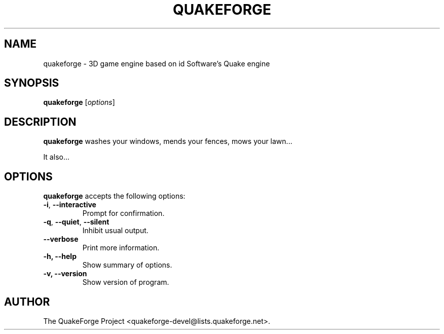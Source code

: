 .\"                              hey, Emacs:   -*- nroff -*-
.\" quakeforge is free software; you can redistribute it and/or modify
.\" it under the terms of the GNU General Public License as published by
.\" the Free Software Foundation; either version 2 of the License, or
.\" (at your option) any later version.
.\"
.\" This program is distributed in the hope that it will be useful,
.\" but WITHOUT ANY WARRANTY; without even the implied warranty of
.\" MERCHANTABILITY or FITNESS FOR A PARTICULAR PURPOSE.  See the
.\" GNU General Public License for more details.
.\"
.\" You should have received a copy of the GNU General Public License
.\" along with this program; see the file COPYING.  If not, write to
.\" the Free Software Foundation, 675 Mass Ave, Cambridge, MA 02139, USA.
.\"
.TH QUAKEFORGE 1 "May 15, 2000"
.\" Please update the above date whenever this man page is modified.
.SH NAME
quakeforge \- 3D game engine based on id Software's Quake engine
.SH SYNOPSIS
.B quakeforge
.RI [ options ]
.SH DESCRIPTION
\fBquakeforge\fP washes your windows, mends your fences, mows your lawn...
.PP
It also...
.SH OPTIONS
\fBquakeforge\fP accepts the following options:
.TP
.BR  -i , " --interactive"
Prompt for confirmation.
.TP
.BR  -q , " --quiet" , " --silent"
Inhibit usual output.
.TP
.B  --verbose
Print more information.
.TP
.B \-h, \-\-help
Show summary of options.
.TP
.B \-v, \-\-version
Show version of program.
.\" .SH "SEE ALSO"
.\" .BR foo "(1), " bar (1)
.SH AUTHOR
The QuakeForge Project <quakeforge-devel@lists.quakeforge.net>.
